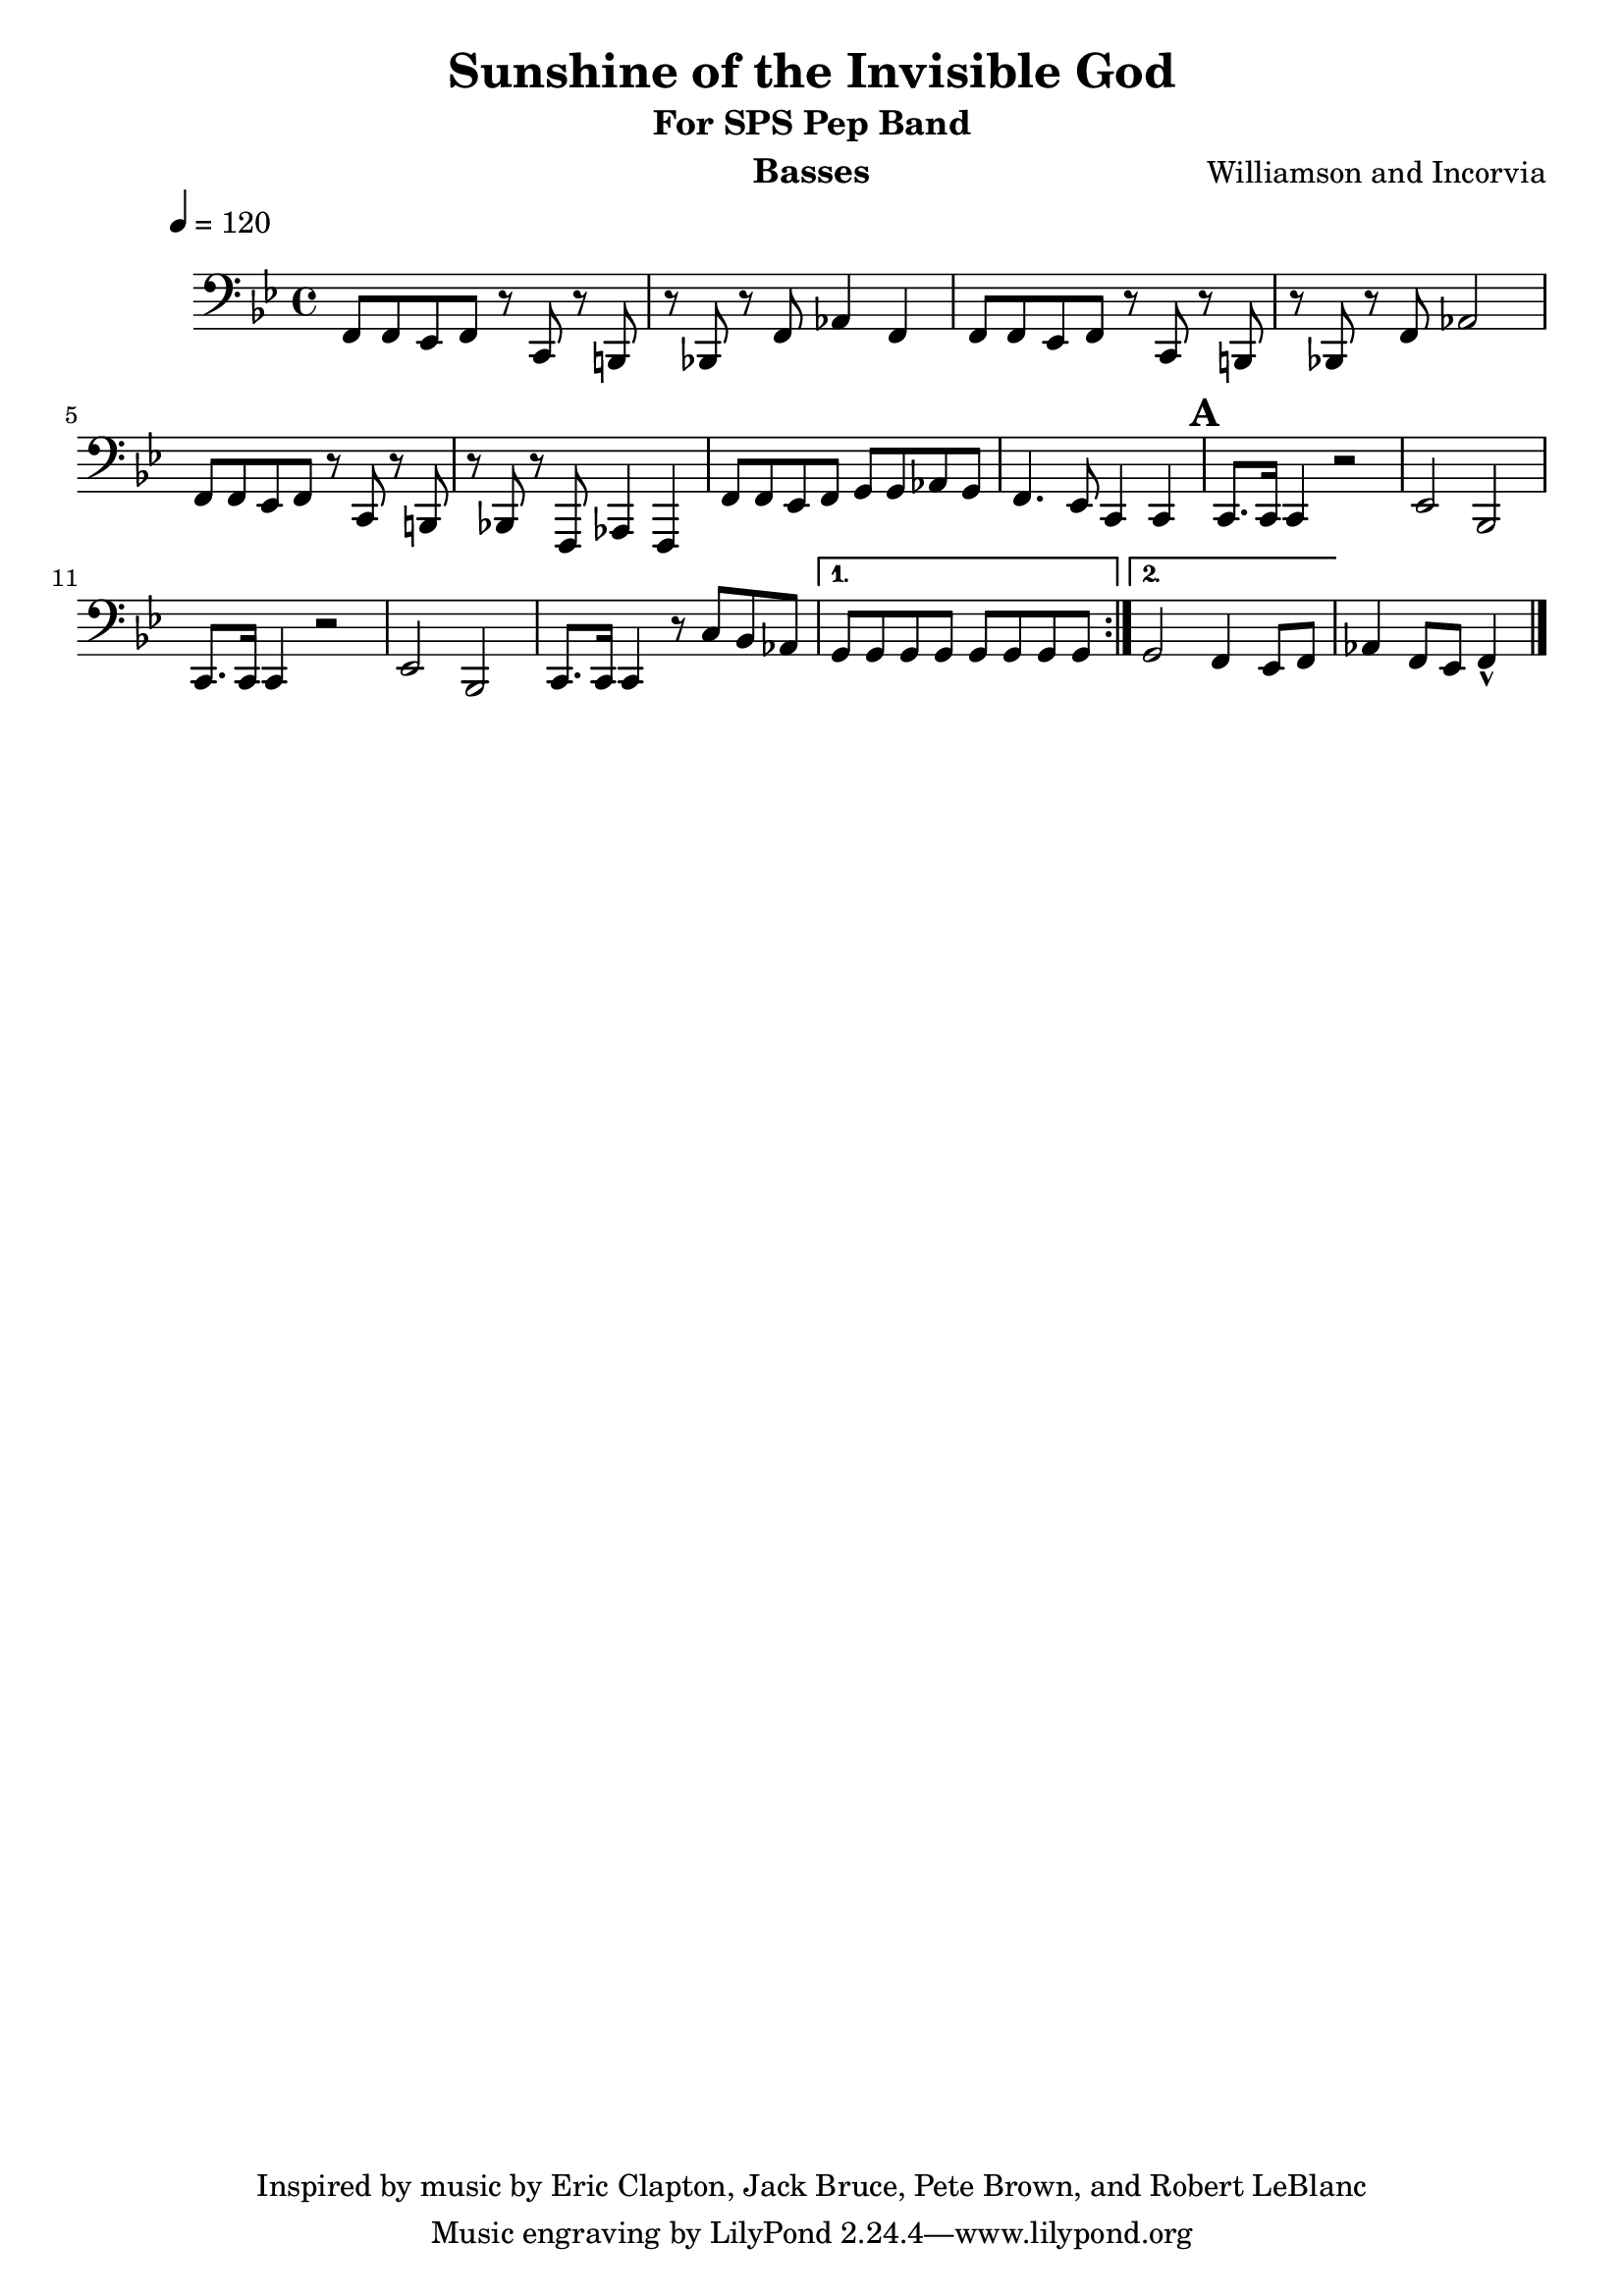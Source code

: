 \version "2.7.39"

\header {
       title = "Sunshine of the Invisible God"
       subtitle  = "For SPS Pep Band"	
	instrument = "Basses"
       copyright = "Inspired by music by Eric Clapton, Jack Bruce, Pete Brown, and Robert LeBlanc"
       composer = "Williamson and Incorvia"
}


     global = {
        \time 4/4
	\tempo 4=120
	
}
\layout{
  \context { \Score
    \override MetronomeMark #'extra-offset = #'(-9 . 0)
    \override MetronomeMark #'padding = #'3
  }
}
     
     trumpetone = \relative c''{
	\set Staff.instrument = "Bb TC " \set Staff.midiInstrument = "trumpet" \transposition c
       \clef treble \key bes \major 
	
\repeat volta 2 {
	f8 f ees f r c' r b
	r bes! r f aes4 f
	f8 f ees f r c' r b
	r bes! r f aes2
	f8 f ees f r c' r b
	r bes! r f aes4 f
	f8 f ees f g g aes g
	f4. ees8 c4 c 

	
	
	\mark \default
	r2 bes'8 c r ees 
	r8 c r bes r c ~ c4
	r2 e,8  g r bes
	r g r f r g ~ g4
	r2 r8 c8 bes aes8 
	}
	\alternative { { r2. g4 } {g2 f4 ees8 f } }
	aes4 f8 ees f4-^
	\bar "|."
	
	
	
     }
     
     alto = \relative c''{
        \set Staff.instrument = "Eb TC " \set Staff.midiInstrument = "alto sax" \transposition c
        \clef treble \key bes \major 

	\repeat volta 2 {
	f8 f ees f r c' r b
	r bes! r f aes4 f
	f8 f ees f r c' r b
	r bes! r f aes2 
	f8 f ees f r c' r b
	r bes! r f aes4 f
	f8 f ees f g g aes g
	f4. ees8 c4 c 
	\mark \default

	r2 bes8 c r ees 
	r8 c r8 bes8 r8 c8 ~ c4
	r2 c8  e r g
	r ees r d r ees ~ ees4
	r2 r8 c8 bes aes8 
	
	}
	\alternative { { r2 d2  } {g2 f4 ees8 f } }
	aes4 f8 ees f4-^
	\bar "|."
}
     
     trombone =  \relative c {
        \set Staff.instrument = "C BC " \set Staff.midiInstrument = "trombone"
        \clef bass \key bes \major 
	
	\repeat volta 2 {
	f8 f ees f r c r b
	r bes! r f' aes4 f
	f8 f ees f r c r b
	r bes! r f' aes2
	f8 f ees f r c r b
	r bes! r f' aes4 f
	f8 f ees f g g aes g
	f4. ees8 c4 c 

	\mark \default
	c'8. c16 c4 r2
	ees2 bes2 	
	g8. g16 g4 r2
	ees'2 f2 	
	c8. c16 c4  r8 c8 bes aes8
	
	 }
	\alternative { { r4 b2. } {g2 f4 ees8 f } }
	aes4 f8 ees f4-^


 
	\bar "|."
     }
     

basses =  \relative c, {
        \set Staff.instrument = "Bass " \set Staff.midiInstrument = "trombone"
	\clef bass \key bes \major 
	\repeat volta 2 {	

	f8 f ees f r c r b
	r bes! r f' aes4 f
	f8 f ees f r c r b
	r bes! r f' aes2
	f8 f ees f r c r b
	r bes! r f aes4 f
	f'8 f ees f g g aes g
	f4. ees8 c4 c 
	
	\mark \default
	c8. c16 c4 r2
	ees2 bes2 	
	c8. c16 c4 r2
	ees2 bes2 	
	c8. c16 c4  r8 c'8 bes aes8
	
	}
	\alternative { { g8 g g g g g g g } {g2 f4 ees8 f } }
	aes4 f8 ees f4-^


	\bar "|."
		
	


     }
     
     
     \score {
        \new StaffGroup <<
%           \new Staff << \global \transpose bes c \trumpetone >>
%          \new Staff << \global \transpose ees c \alto >>
%          \new Staff << \global \trombone >>
	   \new Staff << \global \basses >>
     >>
        \layout { }
        \midi { \tempo 4=160}
     }

    